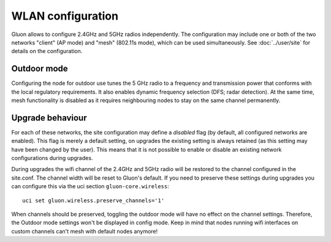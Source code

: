 WLAN configuration
==================

Gluon allows to configure 2.4GHz and 5GHz radios independently. The configuration
may include one or both of the two networks "client" (AP mode) and "mesh" (802.11s
mode), which can be used simultaneously. See :doc:`../user/site` for details on the
configuration.

Outdoor mode
------------

Configuring the node for outdoor use tunes the 5 GHz radio to a frequency and transmission power that conforms with the local regulatory requirements. 
It also enables dynamic frequency selection (DFS; radar detection).
At the same time, mesh functionality is disabled as it requires neighbouring nodes to stay on the same channel permanently.

Upgrade behaviour
-----------------

For each of these networks, the site configuration may define a `disabled` flag (by
default, all configured networks are enabled). This flag is merely a default setting,
on upgrades the existing setting is always retained (as this setting may have been changed
by the user). This means that it is not possible to enable or disable an existing network
configurations during upgrades.

During upgrades the wifi channel of the 2.4GHz and 5GHz radio will be restored to the channel
configured in the site.conf. The channel width will be reset to Gluon's default. If you need to preserve
these settings during upgrades you can configure this via the uci section ``gluon-core.wireless``::

  uci set gluon.wireless.preserve_channels='1'

When channels should be preserved, toggling the outdoor mode will have no effect on the channel settings.
Therefore, the Outdoor mode settings won't be displayed in config mode.
Keep in mind that nodes running wifi interfaces on custom channels can't mesh with default nodes anymore!
